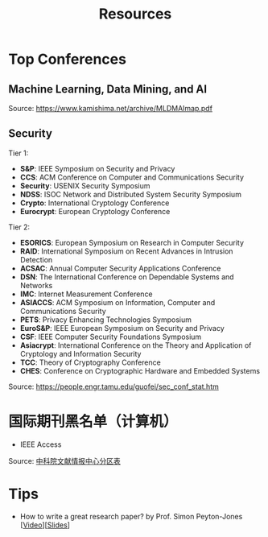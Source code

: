 #+TITLE: Resources
#+URI: /resources/
#+OPTIONS: toc:t



* Top Conferences
** Machine Learning, Data Mining, and AI

[[file:images/MLDMAImap.png]]

Source: https://www.kamishima.net/archive/MLDMAImap.pdf

** Security

Tier 1:
   - *S&P*: IEEE Symposium on Security and Privacy
   - *CCS*: ACM Conference on Computer and Communications Security
   - *Security*: USENIX Security Symposium
   - *NDSS*: ISOC Network and Distributed System Security Symposium
   - *Crypto*: International Cryptology Conference
   - *Eurocrypt*: European Cryptology Conference

Tier 2:
   - *ESORICS*: European Symposium on Research in Computer Security
   - *RAID*: International Symposium on Recent Advances in Intrusion Detection
   - *ACSAC*: Annual Computer Security Applications Conference
   - *DSN*: The International Conference on Dependable Systems and Networks
   - *IMC*: Internet Measurement Conference
   - *ASIACCS*: ACM Symposium on Information, Computer and Communications Security
   - *PETS*: Privacy Enhancing Technologies Symposium
   - *EuroS&P*: IEEE European Symposium on Security and Privacy
   - *CSF*: IEEE Computer Security Foundations Symposium
   - *Asiacrypt*: International Conference on the Theory and Application of Cryptology and Information Security
   - *TCC*: Theory of Cryptography Conference
   - *CHES*: Conference on Cryptographic Hardware and Embedded Systems

Source: https://people.engr.tamu.edu/guofei/sec_conf_stat.htm

* 国际期刊黑名单（计算机）
   - IEEE Access

Source: [[https://mp.weixin.qq.com/s?__biz=MzI1MzA2MzM1NA==&mid=2659567089&idx=1&sn=f4cad93ba3a425524eb19d25ffb25960&chksm=f2ab5c24c5dcd53275aa36b9167d9788577a6a919e2bc80b1144088ea78b32bae8350535b344&mpshare=1&scene=1&srcid=0929fMzO4gh0c4l9vLodlKpO&sharer_sharetime=1632924577713&sharer_shareid=c09e2fcd62c7e0a6299c4fa0f2ee6236#rd][中科院文献情报中心分区表]]


* Tips

  - How to write a great research paper? by Prof. Simon Peyton-Jones [[[https://www.bilibili.com/video/BV1vb411G7WD][Video]]][[[file:assets/Writing_a_paper_slides.pdf][Slides]]]

